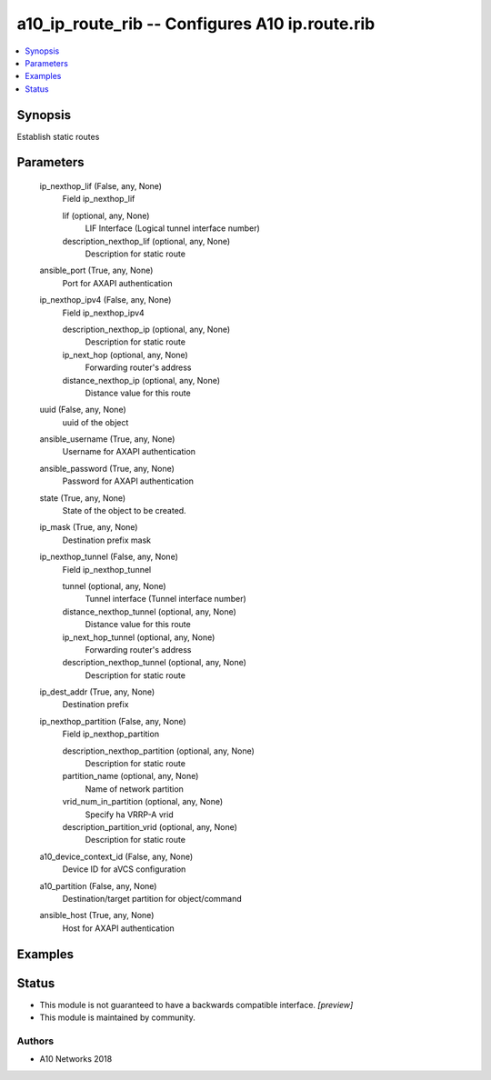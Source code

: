 .. _a10_ip_route_rib_module:


a10_ip_route_rib -- Configures A10 ip.route.rib
===============================================

.. contents::
   :local:
   :depth: 1


Synopsis
--------

Establish static routes






Parameters
----------

  ip_nexthop_lif (False, any, None)
    Field ip_nexthop_lif


    lif (optional, any, None)
      LIF Interface (Logical tunnel interface number)


    description_nexthop_lif (optional, any, None)
      Description for static route



  ansible_port (True, any, None)
    Port for AXAPI authentication


  ip_nexthop_ipv4 (False, any, None)
    Field ip_nexthop_ipv4


    description_nexthop_ip (optional, any, None)
      Description for static route


    ip_next_hop (optional, any, None)
      Forwarding router's address


    distance_nexthop_ip (optional, any, None)
      Distance value for this route



  uuid (False, any, None)
    uuid of the object


  ansible_username (True, any, None)
    Username for AXAPI authentication


  ansible_password (True, any, None)
    Password for AXAPI authentication


  state (True, any, None)
    State of the object to be created.


  ip_mask (True, any, None)
    Destination prefix mask


  ip_nexthop_tunnel (False, any, None)
    Field ip_nexthop_tunnel


    tunnel (optional, any, None)
      Tunnel interface (Tunnel interface number)


    distance_nexthop_tunnel (optional, any, None)
      Distance value for this route


    ip_next_hop_tunnel (optional, any, None)
      Forwarding router's address


    description_nexthop_tunnel (optional, any, None)
      Description for static route



  ip_dest_addr (True, any, None)
    Destination prefix


  ip_nexthop_partition (False, any, None)
    Field ip_nexthop_partition


    description_nexthop_partition (optional, any, None)
      Description for static route


    partition_name (optional, any, None)
      Name of network partition


    vrid_num_in_partition (optional, any, None)
      Specify ha VRRP-A vrid


    description_partition_vrid (optional, any, None)
      Description for static route



  a10_device_context_id (False, any, None)
    Device ID for aVCS configuration


  a10_partition (False, any, None)
    Destination/target partition for object/command


  ansible_host (True, any, None)
    Host for AXAPI authentication









Examples
--------

.. code-block:: yaml+jinja

    





Status
------




- This module is not guaranteed to have a backwards compatible interface. *[preview]*


- This module is maintained by community.



Authors
~~~~~~~

- A10 Networks 2018

